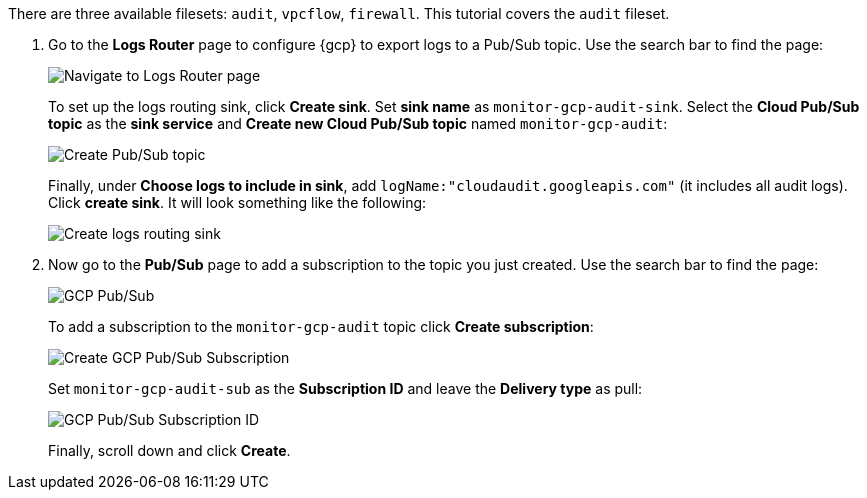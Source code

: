 There are three available filesets:
`audit`, `vpcflow`, `firewall`. This tutorial covers the `audit` fileset.

. Go to the *Logs Router* page to configure {gcp} to export logs to a Pub/Sub
topic. Use the search bar to find the page:
+
image::monitor-gcp-navigate-logs-router.png[Navigate to Logs Router page]
+
To set up the logs routing sink, click  *Create sink*.
Set *sink name* as `monitor-gcp-audit-sink`. Select the *Cloud Pub/Sub topic* as the
*sink service* and *Create new Cloud Pub/Sub topic* named `monitor-gcp-audit`:
+
image::monitor-gcp-create-pubsub-topic.png[Create Pub/Sub topic]
+
Finally, under *Choose logs to include in sink*, add
`logName:"cloudaudit.googleapis.com"` (it includes all audit logs).
Click *create sink*.  It will look something like the following:
+
image::monitor-gcp-create-sink.png[Create logs routing sink]

. Now go to the *Pub/Sub* page to add a subscription to the topic you just
created. Use the search bar to find the page:
+
image::monitor-gcp-pub-sub.png[GCP Pub/Sub]
+
To add a subscription to the `monitor-gcp-audit` topic click
*Create subscription*:
+
image::monitor-gcp-pub-sub-create-subscription.png[Create GCP Pub/Sub Subscription]
+
Set `monitor-gcp-audit-sub` as the *Subscription ID* and leave the
*Delivery type* as pull:
+
image::monitor-gcp-pub-sub-subscription-id.png[GCP Pub/Sub Subscription ID]
+
Finally, scroll down and click *Create*.



